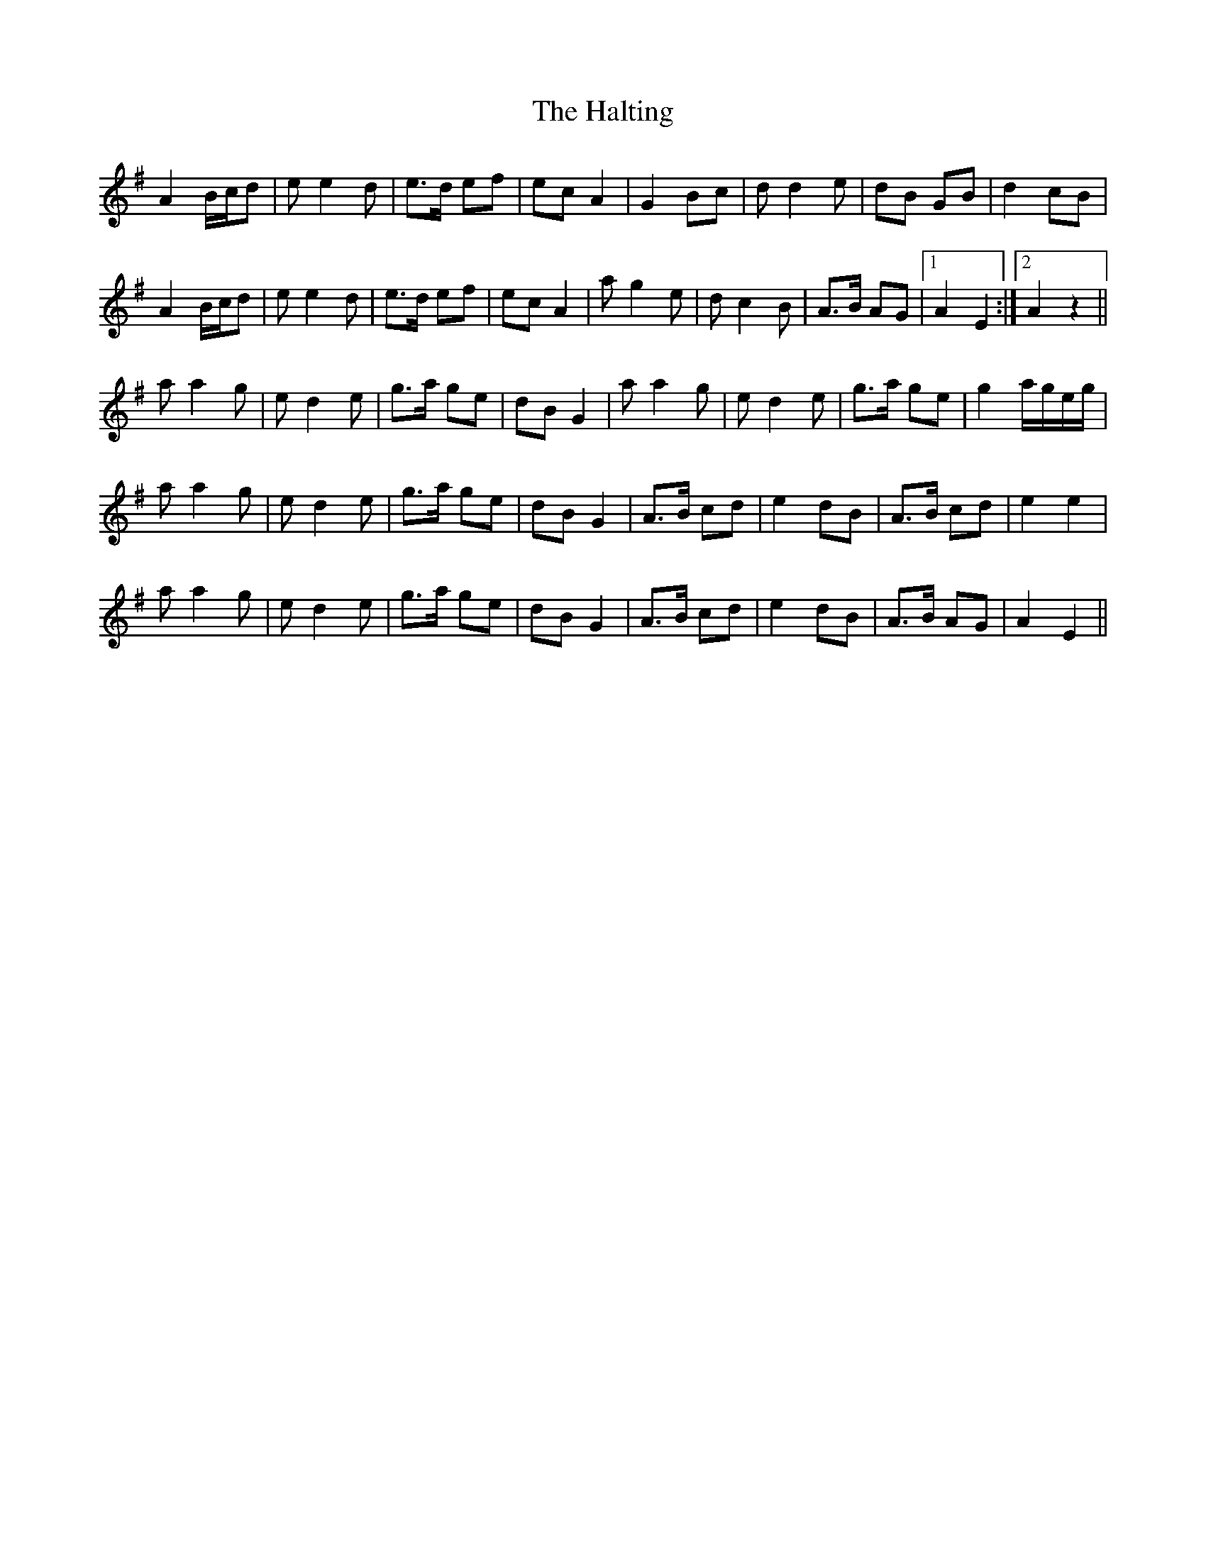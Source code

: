 X: 16546
T: Halting, The
R: march
M: 
K: Adorian
A2 B/c/d|e e2 d|e>d ef|ec A2|G2 Bc|d d2 e|dB GB|d2 cB|
A2 B/c/d|e e2 d|e>d ef|ec A2|a g2 e|d c2 B|A>B AG|1 A2E2:|2 A2z2||
a a2 g|e d2 e|g>a ge|dB G2|a a2 g|e d2 e|g>a ge|g2 a/g/e/g/|
a a2 g|e d2 e|g>a ge|dB G2|A>B cd|e2 dB|A>B cd|e2 e2|
a a2 g|e d2 e|g>a ge|dB G2|A>B cd|e2 dB|A>B AG|A2E2||

